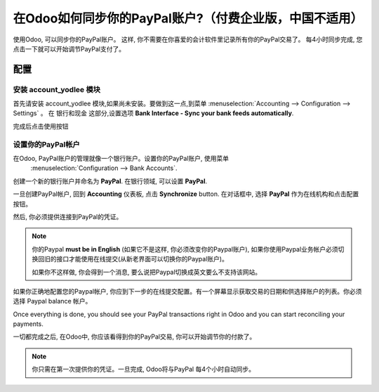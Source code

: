 =================================================
在Odoo如何同步你的PayPal账户?（付费企业版，中国不适用）
=================================================

使用Odoo, 可以同步你的PayPal账户。
这样, 你不需要在你喜爱的会计软件里记录所有你的PayPal交易了。
每4小时同步完成, 您点击一下就可以开始调节PayPal支付了。

配置
=============

安装 account_yodlee 模块
----------------------------------

首先请安装 account_yodlee 模块,如果尚未安装。要做到这一点,到菜单 
:menuselection:`Accounting --> Configuration --> Settings` 。
在 银行和现金 这部分,设置选项 **Bank Interface - Sync your bank feeds automatically**.

.. image:: media/paypal01.png
    :align: center

完成后点击使用按钮

设置你的PayPal帐户
-------------------------

在Odoo, PayPal账户的管理就像一个银行账户。设置你的PayPal账户, 使用菜单
 :menuselection:`Configuration --> Bank Accounts`.
创建一个新的银行账户并命名为 **PayPal**. 在银行领域, 可以设置 **PayPal**.

.. image:: media/paypal02.png
    :align: center

一旦创建PayPal帐户, 回到 **Accounting** 仪表板, 点击 **Synchronize** button. 
在对话框中, 选择  **PayPal** 作为在线机构和点击配置按钮。

.. image:: media/paypal03.png
    :align: center

然后, 你必须提供连接到PayPal的凭证。

.. note::

	你的Paypal  **must be in English**  (如果它不是这样, 你必须改变你的Paypal账户), 如果你使用Paypal业务帐户必须切换回旧的接口才能使用在线提交(从新老界面可以切换你的Paypal账户)。

	如果你不这样做, 你会得到一个消息, 要么说把Paypal切换成英文要么不支持该网站。

如果你正确地配置您的Paypal帐户, 你应到下一步的在线提交配置。有一个屏幕显示获取交易的日期和供选择账户的列表。你必须选择 Paypal balance 帐户。

Once everything is done, you should see your PayPal transactions right
in Odoo and you can start reconciling your payments.

一切都完成之后, 在Odoo中, 你应该看得到你的PayPal交易, 你可以开始调节你的付款了。

.. note::
    你只需在第一次提供你的凭证。一旦完成, Odoo将与PayPal 每4个小时自动同步。
